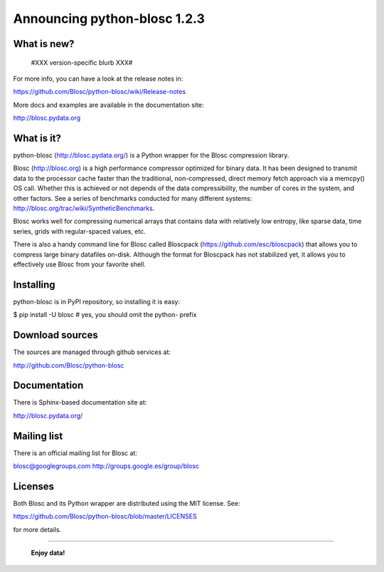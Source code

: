 =============================
Announcing python-blosc 1.2.3
=============================

What is new?
============

 #XXX version-specific blurb XXX#

For more info, you can have a look at the release notes in:

https://github.com/Blosc/python-blosc/wiki/Release-notes

More docs and examples are available in the documentation site:

http://blosc.pydata.org


What is it?
===========

python-blosc (http://blosc.pydata.org/) is a Python wrapper for the
Blosc compression library.

Blosc (http://blosc.org) is a high performance compressor optimized for
binary data.  It has been designed to transmit data to the processor
cache faster than the traditional, non-compressed, direct memory fetch
approach via a memcpy() OS call.  Whether this is achieved or not
depends of the data compressibility, the number of cores in the system,
and other factors.  See a series of benchmarks conducted for many
different systems: http://blosc.org/trac/wiki/SyntheticBenchmarks.

Blosc works well for compressing numerical arrays that contains data
with relatively low entropy, like sparse data, time series, grids with
regular-spaced values, etc.

There is also a handy command line for Blosc called Bloscpack
(https://github.com/esc/bloscpack) that allows you to compress large
binary datafiles on-disk.  Although the format for Bloscpack has not
stabilized yet, it allows you to effectively use Blosc from your
favorite shell.


Installing
==========

python-blosc is in PyPI repository, so installing it is easy:

$ pip install -U blosc  # yes, you should omit the python- prefix


Download sources
================

The sources are managed through github services at:

http://github.com/Blosc/python-blosc


Documentation
=============

There is Sphinx-based documentation site at:

http://blosc.pydata.org/


Mailing list
============

There is an official mailing list for Blosc at:

blosc@googlegroups.com
http://groups.google.es/group/blosc


Licenses
========

Both Blosc and its Python wrapper are distributed using the MIT license.
See:

https://github.com/Blosc/python-blosc/blob/master/LICENSES

for more details.

----

  **Enjoy data!**


.. Local Variables:
.. mode: rst
.. coding: utf-8
.. fill-column: 72
.. End:
